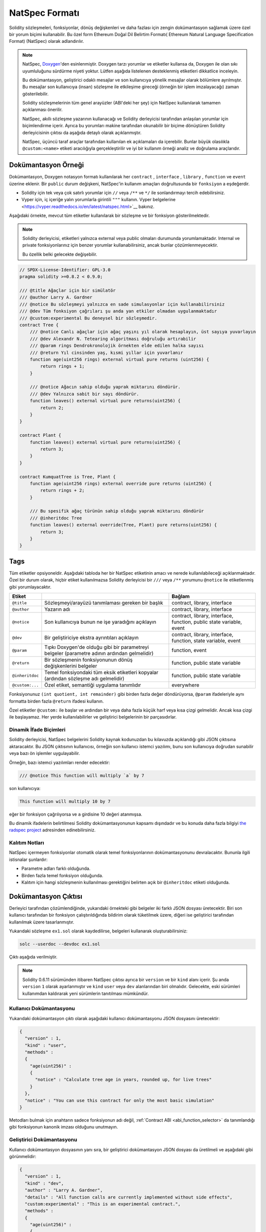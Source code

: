 .. _natspec:

###################
NatSpec Formatı
###################

Solidity sözleşmeleri, fonksiyonlar, dönüş değişkenleri ve daha fazlası için zengin
dokümantasyon sağlamak üzere özel bir yorum biçimi kullanabilir. Bu özel form Ethereum
Doğal Dil Belirtim Formatı( Ethereum Natural Language Specification Format) (NatSpec) olarak adlandırılır.

.. note::

  NatSpec, `Doxygen <https://en.wikipedia.org/wiki/Doxygen>`_'den esinlenmiştir.
  Doxygen tarzı yorumlar ve etiketler kullansa da, Doxygen ile olan sıkı uyumluluğunu
  sürdürme niyeti yoktur. Lütfen aşağıda listelenen desteklenmiş etiketleri dikkatlice inceleyin.

  Bu dokümantasyon, geliştirici odaklı mesajlar ve son kullanıcıya yönelik mesajlar olarak
  bölümlere ayrılmıştır. Bu mesajlar son kullanıcıya (insan) sözleşme ile etkileşime gireceği
  (örneğin bir işlem imzalayacağı) zaman gösterilebilir.

  Solidity sözleşmelerinin tüm genel arayüzler (ABI'deki her şey) için NatSpec kullanılarak
  tamamen açıklanması önerilir.

  NatSpec, akıllı sözleşme yazarının kullanacağı ve Solidity derleyicisi tarafından anlaşılan
  yorumlar için biçimlendirme içerir. Ayrıca bu yorumları makine tarafından okunabilir bir
  biçime dönüştüren Solidity derleyicisinin çıktısı da aşağıda detaylı olarak açıklanmıştır.

  NatSpec, üçüncü taraf araçlar tarafından kullanılan ek açıklamaları da içerebilir. Bunlar
  büyük olasılıkla ``@custom:<name>`` etiketi aracılığıyla gerçekleştirilir ve iyi bir kullanım
  örneği analiz ve doğrulama araçlarıdır.

.. _header-doc-example:

Dokümantasyon Örneği
=====================

Dokümantasyon, Doxygen notasyon formatı kullanılarak her ``contract`` , ``interface`` ,
``library`` , ``function`` ve ``event`` üzerine eklenir. Bir ``public`` durum değişkeni,
NatSpec'in kullanım amaçları doğrultusunda bir ``fonksiyon`` a eşdeğerdir.

-  Solidity için tek veya çok satırlı yorumlar için ``//`` veya ``/**`` ve ``*/``
   ile sonlandırmayı tercih edebilirsiniz.

-  Vyper için, iç içeriğe yalın yorumlarla girintili ``"""`` kullanın. Vyper
   belgelerine <https://vyper.readthedocs.io/en/latest/natspec.html>`__ bakınız.

Aşağıdaki örnekte, mevcut tüm etiketler kullanılarak bir sözleşme ve bir fonksiyon gösterilmektedir.

.. note::

  Solidity derleyicisi, etiketleri yalnızca external veya public olmaları durumunda
  yorumlamaktadır. Internal ve private fonksiyonlarınız için benzer yorumlar
  kullanabilirsiniz, ancak bunlar çözümlenmeyecektir.

  Bu özellik belki gelecekte değişebilir.

.. code-block:: Solidity

    // SPDX-License-Identifier: GPL-3.0
    pragma solidity >=0.8.2 < 0.9.0;

    /// @title Ağaçlar için bir simülatör
    /// @author Larry A. Gardner
    /// @notice Bu sözleşmeyi yalnızca en sade simulasyonlar için kullanabilirsiniz
    /// @dev Tüm fonksiyon çağrıları şu anda yan etkiler olmadan uygulanmaktadır
    /// @custom:experimental Bu deneysel bir sözleşmedir.
    contract Tree {
        /// @notice Canlı ağaçlar için ağaç yaşını yıl olarak hesaplayın, üst sayıya yuvarlayın
        /// @dev Alexandr N. Tetearing algoritması doğruluğu artırabilir
        /// @param rings Dendrokronolojik örnekten elde edilen halka sayısı
        /// @return Yıl cinsinden yaş, kısmi yıllar için yuvarlanır
        function age(uint256 rings) external virtual pure returns (uint256) {
            return rings + 1;
        }

        /// @notice Ağacın sahip olduğu yaprak miktarını döndürür.
        /// @dev Yalnızca sabit bir sayı döndürür.
        function leaves() external virtual pure returns(uint256) {
            return 2;
        }
    }

    contract Plant {
        function leaves() external virtual pure returns(uint256) {
            return 3;
        }
    }

    contract KumquatTree is Tree, Plant {
        function age(uint256 rings) external override pure returns (uint256) {
            return rings + 2;
        }

        /// Bu spesifik ağaç türünün sahip olduğu yaprak miktarını döndürür
        /// @inheritdoc Tree
        function leaves() external override(Tree, Plant) pure returns(uint256) {
            return 3;
        }
    }

.. _header-tags:

Tags
====

Tüm etiketler opsiyoneldir. Aşağıdaki tabloda her bir NatSpec etiketinin amacı ve
nerede kullanılabileceği açıklanmaktadır. Özel bir durum olarak, hiçbir etiket
kullanılmazsa Solidity derleyicisi bir ``///`` veya ``/**`` yorumunu ``@notice``
ile etiketlenmiş gibi yorumlayacaktır.

=============== ====================================================================================== =============================
Etiket                                                                                                 Bağlam
=============== ====================================================================================== =============================
``@title``      Sözleşmeyi/arayüzü tanımlaması gereken bir başlık                                      contract, library, interface
``@author``     Yazarın adı                                                                            contract, library, interface
``@notice``     Son kullanıcıya bunun ne işe yaradığını açıklayın                                      contract, library, interface, function, public state variable, event
``@dev``        Bir geliştiriciye ekstra ayrıntıları açıklayın                                         contract, library, interface, function, state variable, event
``@param``      Tıpkı Doxygen'de olduğu gibi bir parametreyi belgeler                                  function, event
                (parametre adının ardından gelmelidir)
``@return``     Bir sözleşmenin fonksiyonunun dönüş değişkenlerini belgeler                            function, public state variable
``@inheritdoc`` Temel fonksiyondaki tüm eksik etiketleri kopyalar (ardından sözleşme adı gelmelidir)   function, public state variable
``@custom:...`` Özel etiket, semantiği uygulama tanımlıdır                                             everywhere
=============== ====================================================================================== =============================

Fonksiyonunuz ``(int quotient, int remainder)`` gibi birden fazla değer döndürüyorsa,
``@param`` ifadeleriyle aynı formatta birden fazla ``@return`` ifadesi kullanın.

Özel etiketler ``@custom:`` ile başlar ve ardından bir veya daha fazla küçük harf
veya kısa çizgi gelmelidir. Ancak kısa çizgi ile başlayamaz. Her yerde kullanılabilirler
ve geliştirici belgelerinin bir parçasıdırlar.

.. _header-dynamic:

Dinamik İfade Biçimleri
------------------------

Solidity derleyicisi, NatSpec belgelerini Solidity kaynak kodunuzdan bu kılavuzda
açıklandığı gibi JSON çıktısına aktaracaktır. Bu JSON çıktısının kullanıcısı, örneğin
son kullanıcı istemci yazılımı, bunu son kullanıcıya doğrudan sunabilir veya bazı ön
işlemler uygulayabilir.

Örneğin, bazı istemci yazılımları render edecektir:

.. code:: Solidity

   /// @notice This function will multiply `a` by 7

son kullanıcıya:

.. code:: text

    This function will multiply 10 by 7

eğer bir fonksiyon çağrılıyorsa ve ``a`` girdisine 10 değeri atanmışsa.

Bu dinamik ifadelerin belirtilmesi Solidity dokümantasyonunun kapsamı dışındadır
ve bu konuda daha fazla bilgiyi `the radspec project <https://github.com/aragon/radspec>`__
adresinden edinebilirsiniz.

.. _header-inheritance:

Kalıtım Notları
-----------------

NatSpec içermeyen fonksiyonlar otomatik olarak temel fonksiyonlarının dokümantasyonunu
devralacaktır. Bununla ilgili istisnalar şunlardır:

* Parametre adları farklı olduğunda.
* Birden fazla temel fonksiyon olduğunda.
* Kalıtım için hangi sözleşmenin kullanılması gerektiğini belirten açık bir ``@inheritdoc`` etiketi olduğunda.

.. _header-output:

Dokümantasyon Çıktısı
======================

Derleyici tarafından çözümlendiğinde, yukarıdaki örnekteki gibi belgeler iki farklı
JSON dosyası üretecektir. Biri son kullanıcı tarafından bir fonksiyon çalıştırıldığında
bildirim olarak tüketilmek üzere, diğeri ise geliştirici tarafından kullanılmak üzere
tasarlanmıştır.

Yukarıdaki sözleşme ``ex1.sol`` olarak kaydedilirse,
belgeleri kullanarak oluşturabilirsiniz:

.. code-block:: shell

   solc --userdoc --devdoc ex1.sol

Çıktı aşağıda verilmiştir.

.. note::
    Solidity 0.6.11 sürümünden itibaren NatSpec çıktısı ayrıca bir ``version`` ve
    bir ``kind`` alanı içerir. Şu anda ``version`` ``1`` olarak ayarlanmıştır ve
    ``kind`` ``user`` veya ``dev`` alanlarından biri olmalıdır. Gelecekte, eski
    sürümleri kullanımdan kaldırarak yeni sürümlerin tanıtılması mümkündür.

.. _header-user-doc:

Kullanıcı Dokümantasyonu
-------------------------

Yukarıdaki dokümantasyon çıktı olarak aşağıdaki kullanıcı dokümantasyonu JSON dosyasını üretecektir:

.. code-block:: json

    {
      "version" : 1,
      "kind" : "user",
      "methods" :
      {
        "age(uint256)" :
        {
          "notice" : "Calculate tree age in years, rounded up, for live trees"
        }
      },
      "notice" : "You can use this contract for only the most basic simulation"
    }

Metodları bulmak için anahtarın sadece fonksiyonun adı değil, :ref:`Contract ABI <abi_function_selector>` da tanımlandığı gibi fonksiyonun kanonik imzası olduğunu
unutmayın.

.. _header-developer-doc:

Geliştirici Dokümantasyonu
---------------------------

Kullanıcı dokümantasyon dosyasının yanı sıra, bir geliştirici dokümantasyon JSON
dosyası da üretilmeli ve aşağıdaki gibi görünmelidir:

.. code-block:: json

    {
      "version" : 1,
      "kind" : "dev",
      "author" : "Larry A. Gardner",
      "details" : "All function calls are currently implemented without side effects",
      "custom:experimental" : "This is an experimental contract.",
      "methods" :
      {
        "age(uint256)" :
        {
          "details" : "The Alexandr N. Tetearing algorithm could increase precision",
          "params" :
          {
            "rings" : "The number of rings from dendrochronological sample"
          },
          "return" : "age in years, rounded up for partial years"
        }
      },
      "title" : "A simulator for trees"
    }
